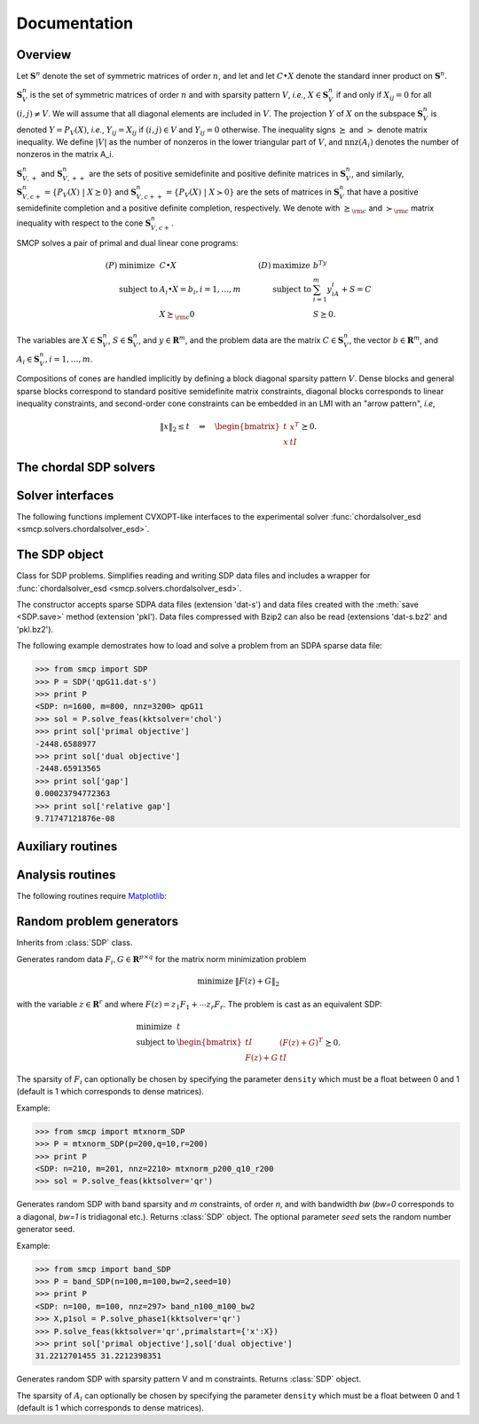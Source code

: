 #############
Documentation
#############

Overview
""""""""

Let :math:`\mathbf{S}^n` denote the set of symmetric matrices of order :math:`n`, and let 
and let :math:`C \bullet X` denote the standard inner product on :math:`\mathbf{S}^n`.

:math:`\mathbf{S}_V^n` is the set of symmetric matrices of order :math:`n` and with sparsity pattern :math:`V`, *i.e.*, :math:`X \in \mathbf{S}_V^n` if and only if :math:`X_{ij} = 0` for all :math:`(i,j) \neq V`. We will assume that all diagonal elements are included in :math:`V`. The projection :math:`Y` of :math:`X` on the subspace :math:`\mathbf{S}_V^n` is denoted :math:`Y=P_V(X)`, *i.e.*, :math:`Y_{ij} = X_{ij}` if :math:`(i,j) \in V` and :math:`Y_{ij} = 0` otherwise. The inequality signs :math:`\succeq` and :math:`\succ` denote matrix inequality. We define :math:`|V|` as the number of nonzeros in the lower triangular part of :math:`V`, and :math:`\mathrm{nnz}(A_i)` denotes the number of nonzeros in the matrix A_i.

:math:`\mathbf{S}_{V,+}^n` and :math:`\mathbf{S}_{V,++}^n` are the sets of positive semidefinite and positive definite matrices in :math:`\mathbf{S}_V^n`, and similarly, :math:`\mathbf{S}_{V,c+}^n = \{ P_V(X)\ |\ X \succeq 0 \}` and :math:`\mathbf{S}_{V,c++}^n = \{ P_V(X)\ |\ X \succ 0 \}` are the sets of matrices in :math:`\mathbf{S}_V^n` that have a positive semidefinite completion and a positive definite completion, respectively. We denote with :math:`\succeq_{\rm c}` and :math:`\succ_{\rm c}` matrix inequality with respect to the cone :math:`\mathbf{S}_{V,c+}^n`.


SMCP solves a pair of primal and dual linear cone programs:

.. math::

   \begin{array}{llllll}
    (P)  & \mbox{minimize}   & C \bullet X        & \qquad (D) & \mbox{maximize}   & b^Ty  \\
         & \mbox{subject to} & A_i \bullet X = b_i, i=1,\ldots,m &            & \mbox{subject to} & \sum_{i=1}^m y_iA_i + S = C \\
	 &                   & X \succeq_{\rm c} 0  &            &             & S \succeq 0.
   \end{array}

The variables are :math:`X \in \mathbf{S}_V^n`, :math:`S \in \mathbf{S}_V^n`, and :math:`y \in \mathbf{R}^m`, and the problem data are the matrix :math:`C \in \mathbf{S}_V^n`, the vector :math:`b \in \mathbf{R}^m`, and :math:`A_i \in \mathbf{S}_V^n, i=1,\ldots,m`.

Compositions of cones are handled implicitly by defining a block diagonal sparsity pattern :math:`V`.
Dense blocks and general sparse blocks correspond to standard positive semidefinite matrix constraints, diagonal blocks corresponds to linear inequality constraints, and second-order cone constraints can be embedded in an LMI with an "arrow pattern", *i.e*,

.. math::
   
   \lVert x \rVert_2 \leq t \quad \Leftrightarrow \quad
   \begin{bmatrix}
	t  & x^T \\
	x  & t I
   \end{bmatrix} \succeq 0.


The chordal SDP solvers
"""""""""""""""""""""""

.. function:: smcp.solvers.chordalsolver_feas(A,b[,primalstart[,dualstart[,scaling='primal'[,kktsolver='chol']]]])

   Solves the pair of cone programs (P) and (D) using a feasible start
   interior-point method. If no primal and/or dual feasible starting
   point is specified, the algorithm tries to find a feasible starting
   point based on some simple heuristics. An exception is raised if no
   starting point can be found. In this case a Phase I problem must be
   solved, or the (experimental) infeasible start interior-point
   method :func:`chordalsolver_esd <smcp.solvers.chordalsolver_esd>` can be
   used.

   The columns of the sparse matrix ``A`` are vectors of length
   :math:`n^2` and the :math:`m+1` columns of ``A`` are:

   .. math::

      \left[ \mathbf{vec}(C) \ \mathbf{vec}(A_1) \ \cdots \ \mathbf{vec}(A_m) \right].

   Only the rows of ``A`` corresponding to the lower triangular
   elements of the aggregate sparsity pattern :math:`V` are accessed.
   
   The optional argument `primalstart` is a dictionary with the key
   `x` which can be used to specify an initial value for the primal
   variable :math:`X`.  Similarly, the optional argument `dualstart`
   must be a dictionary with keys `s` and `y`.

   The optional argument `scaling` takes one of the values
   :const:`'primal'` (default) or :const:`'dual'`.

   The optional argument `kktsolver` is used to specify the KKT
   solver. Possible values include:

   :const:`'chol'` (default)
	solves the KKT system via a Cholesky factorization of the Schur complement  

   :const:`'qr'`
   	solves the KKT system via a QR factorization

   The solver returns a dictionary with the following keys:

   :const:`'primal objective'`, :const:`'dual objective'`
        primal objective value and dual objective value.

   :const:`'primal infeasibility'`, :const:`'dual infeasibility'`
   	residual norms of primal and dual infeasibility.
   			   
   :const:`'x'`, :const:`'s'`, and :const:`'y'`
   	primal and dual variables.

   :const:`'iterations'`
	number of iterations.

   :const:`'cputime'`, :const:`'time'`
   	total cputime and real time.

   :const:`'gap'`
	duality gap.

   :const:`'relative gap'`	
   	relative duality gap.

   :const:`'status'`
	* has the value :const:`'optimal'` if 
   
	  .. math::		
	   
		\frac{\| b-\mathcal{A}(X) \|_2}{\max\{1,\|b\|_2 \}} \leq \epsilon_{\rm feas}, \qquad 
		\frac{\|\mathcal{A}^{\rm adj}(y) + S -  C\|_F}{\max\{1,\|C\|_F \}} \leq \epsilon_{\rm feas}, \qquad
		X \succ_{\rm c} 0,\qquad
      	   	S \succ 0,
				
          and

    	  .. math::
   
	      X\bullet S \leq \epsilon_{\rm abs} \quad \text{or} \quad \left( \min\{C\bullet X, -b^Ty\} \leq 0 ,
	      \frac{X\bullet S}{-\min\{C\bullet X,-b^Ty \}} \leq \epsilon_{\rm rel} \right).
      
        * has the value :const:`'unknown'` otherwise.

   The following options can be set using the dictionary
   :const:`smcp.solvers.options`:

   :const:`'delta'` (default: 0.9) 
        a positive constant between 0 and
        1; an approximate tangent direction is computed when the
        Newton decrement is less than :const:`delta`. 
  
   :const:`'eta'` (default: :const:`None`) 
	:const:`None` or a positive float. If :const:`'eta'` is a
        positive number, a step in the approximate tangent
        direction is taken such that
	   
	   .. math::
	      
	      \Omega(X+\alpha \Delta X, S + \alpha \Delta S) \approx \eta
 	      		      
	where :math:`\Omega(X,S)` is the proximity function

	   .. math::
	   
	      \Omega(X,S) = \phi_{\rm c}(X) + \phi(S) + n\cdot \log\frac{X\bullet S}{n} + n.
	
	If :const:`'eta'` is :const:`None`, the step length
	:math:`\alpha` in the approximate tangent direction is
	computed as
	
	   .. math::
	   
	      \alpha_p &= \arg \max \{ \alpha \in (0,1] \,|\, X + \alpha \Delta X \succeq_{\rm c} 0 \} \\
	      \alpha_d &= \arg \max \{ \alpha \in (0,1] \,|\, S + \alpha \Delta S \succeq 0 \}	\\
	      \alpha &= \texttt{step}\cdot\min(\alpha_p,\alpha_d)
	     
	where :math:`\texttt{step}` is the value of the option :const:`'step'` (default: 0.98).
	      
   :const:`'prediction'` (default: :const:`True`)  
	:const:`True` or :const:`False`. This option is effective only
        when :const:`'eta'` is :const:`None`. If
        :const:`'prediction'` is :const:`True`, a step in the
        approximate tangent direction is never taken but only used to
        predict the duality gap.  If :const:`'prediction'` is :const:`False`, 
	a step in the approximate tangent direction is taken.
    
   :const:`'step'` (default: 0.98)
        positive float between 0 and 1.

   :const:`'lifting'` (default: :const:`True`)
        :const:`True` or :const:`False`; determines whether or not to 
	apply lifting before taking a step in the approximate tangent direction.

   :const:`'show_progress'` 
        :const:`True` or :const:`False`; turns the
        output to the screen on or off (default: :const:`True`).

   :const:`'maxiters'` 
        maximum number of iterations (default: :const:`100`).

   :const:`'abstol'` 
    	absolute accuracy (default: :const:`1e-6`).

   :const:`'reltol'` 
        relative accuracy (default: :const:`1e-6`).

   :const:`'feastol'`
        tolerance for feasibility conditions (default: :const:`1e-8`).

   :const:`'refinement'` 
   	number of iterative refinement steps when solving KKT equations 
   	(default: :const:`1`).

   :const:`'cholmod'`
	use Cholmod's AMD embedding (defaults: :const:`False`).

   :const:`'dimacs'`
	report DIMACS error measures (default: :const:`True`).
	
.. function:: smcp.solvers.chordalsolver_esd(A, b[, primalstart[, dualstart[, scaling='primal'[, kktsolver='chol']]]])

   Solves the pair of cone programs (P) and (D) using an extended self-dual embedding. This solver is currently experimental.
   
   The columns of the sparse matrix ``A`` are vectors of length
   :math:`n^2` and the :math:`m+1` columns of ``A`` are:

   .. math::

      \left[ \mathbf{vec}(C) \ \mathbf{vec}(A_1) \ \cdots \ \mathbf{vec}(A_m) \right].

   Only the rows of ``A`` corresponding to the lower triangular
   elements of the aggregate sparsity pattern :math:`V` are accessed.
   
   The optional argument `primalstart` is a dictionary with the key
   `x` which can be used to specify an initial value for the primal
   variable :math:`X`.  Similarly, the optional argument `dualstart`
   must be a dictionary with keys `s` and `y`.

   The optional argument `scaling` takes one of the values
   :const:`'primal'` (default) or :const:`'dual'`.

   The optional argument `kktsolver` is used to specify the KKT
   solver. Possible values include:

   :const:`'chol'` (default)
	solves the KKT system via a Cholesky factorization of the Schur complement  

   :const:`'qr'`
   	solves the KKT system via a QR factorization

   The solver returns a dictionary with the following keys:

   :const:`'primal objective'`, :const:`'dual objective'`
        primal objective value and dual objective value.

   :const:`'primal infeasibility'`, :const:`'dual infeasibility'`
   	residual norms of primal and dual infeasibility.
   			   
   :const:`'x'`, :const:`'s'`, and :const:`'y'`
   	primal and dual variables.

   :const:`'iterations'`
	number of iterations.

   :const:`'cputime'`, :const:`'time'`
   	total cputime and real time.

   :const:`'gap'`
	duality gap.

   :const:`'relative gap'`	
   	relative duality gap.

   :const:`'status'`
	* has the value :const:`'optimal'` if 
   
	  .. math::
	   
		\frac{(1/\tau) \| \tau b-\mathcal{A}(X) \|_2}{\max\{1,\|b\|_2 \}} \leq \epsilon_{\rm feas}, \qquad 
		\frac{(1/\tau) \|\mathcal{A}^{\rm adj}(y) + S - \tau C\|_F}{\max\{1,\|C\|_F \}} \leq \epsilon_{\rm feas}, \qquad
		X \succ_{\rm c} 0,\qquad
      	   	S \succ 0,
      
	  and

    	  .. math::
   
	      \frac{X\bullet S}{\tau^2} \leq \epsilon_{\rm abs} \quad \text{or} \quad \left( \min\{C\bullet X, -b^Ty\} \leq 0 , \frac{(1/\tau) X\bullet S}{-\min\{C\bullet X,-b^Ty \}} \leq \epsilon_{\rm rel} \right).


   	* has the value :const:`'primal infeasible'` if    
   
	  .. math::
      
	     b^Ty = 1, \qquad
      	     \frac{\| \mathcal{A}^{\rm adj}(y) + S \|_F}{\max\{1,\|C\|_F\}} \leq \epsilon_{\rm feas}, \qquad
	     S \succ 0.

   	* has the value :const:`'dual infeasible'` if 
   
    	  .. math::
       
	     C\bullet X = -1, \qquad
      	     \frac{\| \mathcal{A}(X) \|_2}{\max\{1,\|b\|_2\}} \leq \epsilon_{\rm feas}, \qquad
             X \succ_{\rm c} 0.

	* has the value :const:`'unknown'` if maximum number iterations is reached or if a numerical error is encountered.

   The following options can be set using the dictionary :const:`smcp.solvers.options`:
   
   :const:`'show_progress'`  
        :const:`True` or :const:`False`; turns the output to the screen on or 
        off (default: :const:`True`).

   :const:`'maxiters'` 
        maximum number of iterations (default: :const:`100`).

   :const:`'abstol'` 
    	absolute accuracy (default: :const:`1e-6`).

   :const:`'reltol'` 
        relative accuracy (default: :const:`1e-6`).

   :const:`'feastol'`
        tolerance for feasibility conditions (default: :const:`1e-8`).

   :const:`'refinement'` 
   	number of iterative refinement steps when solving KKT equations 
   	(default: :const:`1`).

   :const:`'cholmod'`
	use Cholmod's AMD embedding (defaults: :const:`False`).

   :const:`'dimacs'`
	report DIMACS error measures (default: :const:`True`).


Solver interfaces
"""""""""""""""""

The following functions implement CVXOPT-like interfaces to the experimental solver :func:`chordalsolver_esd <smcp.solvers.chordalsolver_esd>`. 

.. function:: smcp.solvers.conelp(c, G, h[, dims[, kktsolver='chol']])

   Interface to :func:`chordalsolver_esd <smcp.solvers.chordalsolver_esd>`.

.. function:: smcp.solvers.lp(c, G, h[, kktsolver='chol'])

   Interface to :func:`conelp <smcp.solvers.conelp>`; see `CVXOPT documentation <http://abel.ee.ucla.edu/cvxopt/documentation/>`_ for more information.

.. function:: smcp.solvers.socp(c[, Gl, hl[, Gq, hq[, kktsolver='chol']]])

   Interface to :func:`conelp <smcp.solvers.conelp>`; see `CVXOPT documentation <http://abel.ee.ucla.edu/cvxopt/documentation/>`_ for more information.

.. function:: smcp.solvers.sdp(c[, Gl, hl[, Gs, hs[, kktsolver='chol']]])
   
   Interface to :func:`conelp <smcp.solvers.conelp>`; see `CVXOPT documentation <http://abel.ee.ucla.edu/cvxopt/documentation/>`_ for more information.

The SDP object
""""""""""""""

.. class:: SDP(filename)

   Class for SDP problems. Simplifies reading and writing SDP data files and includes a wrapper for :func:`chordalsolver_esd <smcp.solvers.chordalsolver_esd>`.

   The constructor accepts sparse SDPA data files (extension 'dat-s') and data files created with the :meth:`save <SDP.save>` method (extension 'pkl'). Data files compressed with Bzip2 can also be read (extensions 'dat-s.bz2' and 'pkl.bz2'). 

   .. attribute:: m
      
      Number of constraints.

   .. attribute:: n
      
      Order of semidefinite variable.

   .. attribute:: A

      Problem data: sparse matrix of size :math:`n^2 \times (m+1)` with columns :math:`\mathbf{vec}(C),\mathbf{vec}(A_1),\ldots,\mathbf{vec}(A_m)`. Only the lower triangular elements of :math:`C,A_1,\ldots,A_m` are stored.
   
   .. attribute:: b
   
      Problems data: vector of length :math:`m`.

   .. attribute:: V

      Sparse matrix with aggregate sparsity pattern (lower triangle).

   .. attribute:: nnz
   
      Number of nonzero elements in lower triangle of aggregate sparsity pattern.

   .. attribute:: nnzs

      Vector with number of nonzero elements in lower triangle of :math:`A_0,\ldots,A_m`.

   .. attribute:: nzcols

      Vector with number of nonzero columns in :math:`A_1,\ldots,A_m`.

   .. attribute:: issparse

      True if the number of nonzeros is less than :math:`0.5 \cdot n(n+1)/2`, otherwise false.

   .. attribute:: ischordal	
      
      True if aggregate sparsity pattern is chordal, otherwise false.
	       
   .. method:: get_A(i)

      Returns the :math:`i`'th coeffiecient matrix :math:`A_i` (:math:`0\leq i \leq m`) as a sparse matrix. Only lower triangular elements are stored.      	       

   .. method:: write_sdpa([fname[, compress=False]])

      Writes SDP data to SDPA sparse data file. The extension 'dat-s' is automatically added to the filename. The method is an interface to :func:`sdpa_write <smcp.misc.sdpa_write>`.
      
      If ``compress`` is true, the data file is compressed with Bzip2 and 'bz2' is appended to the filename.

   .. method:: save([fname[, compress=False]])

      Writes SDP data to file using cPickle. The extension 'pkl' is automatically added to the filename.  
            
      If ``compress`` is true, the data file is compressed with Bzip2 and 'bz2' is appended to the filename.
   
   .. method:: solve_feas([scaling='primal'[, kktsolver='chol'[, primalstart, [ dualstart]]]])

      Interface to the feasible start solver :func:`chordalsolver_feas <smcp.solvers.chordalsolver_feas>`. Returns dictionary with solution.

   .. method:: solve_phase1([kktsolver='chol'[,M=1e5]])
   
      Solves a Phase I problem to find a feasible (primal) starting point:

      .. math::

      	 \begin{array}{ll}
	   \mbox{minimize} & s \\
	   \mbox{subject to} & A_i \bullet X = b_i, \quad i=i,\ldots,m \\
	                     & \mathbf{tr}(X) \leq M \\
	                     & X + (s-\epsilon)I \succeq_{\rm c} 0,\, s \geq 0
	 \end{array}

      The variables are :math:`X \in \mathbf{S}_V^n` and :math:`s \in \mathbf{R}`, and :math:`\epsilon \in \mathbf{R}_{++}` is a small constant. If :math:`s^\star < \epsilon`, the method returns :math:`X^\star` (which is a strictly feasible starting point in the original problem) and a dictionary (with information about the Phase I problem). If :math:`s >= \epsilon` the method returns (`None`, `None`).

   .. method:: solve_esd([scaling='primal'[, kktsolver='chol'[, primalstart, [ dualstart]]]])

      Interface to :func:`chordalsolver_esd <smcp.solvers.chordalsolver_esd>`. Returns dictionary with solution.


   .. method:: solve_cvxopt([primalstart, [ dualstart]])

      Interface to :func:`cvxopt.solvers.sdp`. Returns dictionary with solution. (Note that this simple interface does not yet specify block structure properly.)

The following example demostrates how to load and solve a problem from an SDPA sparse data file:

>>> from smcp import SDP
>>> P = SDP('qpG11.dat-s')
>>> print P
<SDP: n=1600, m=800, nnz=3200> qpG11
>>> sol = P.solve_feas(kktsolver='chol')
>>> print sol['primal objective']
-2448.6588977
>>> print sol['dual objective']
-2448.65913565
>>> print sol['gap']
0.00023794772363
>>> print sol['relative gap']
9.71747121876e-08

Auxiliary routines
""""""""""""""""""
.. function:: smcp.completion(X)
   
   Computes the maximum determinant positive definite completion of a sparse matrix X.

   Example:

   >>> from smcp import mtxnorm_SDP, completion
   >>> P = mtxnorm_SDP(p=10,q=2,r=10)
   >>> sol = P.solve_feas(kktsolver='chol')
   >>> X = completion(sol['x'])

.. function:: smcp.misc.ind2sub(siz, ind)

   Converts indices to subscripts.

   :param siz: matrix order
   :type siz: integer
   :param ind: vector with indices
   :type ind: matrix   
   :returns: matrix ``I`` with row subscripts and matrix ``J`` with column subscripts

.. function:: smcp.misc.sub2ind(siz, I, J)

   Converts subscripts to indices.

   :param siz: matrix size
   :type siz: integer tuple
   :param I: row subscripts
   :type I: matrix
   :param J: column subscripts
   :type J: matrix
   :returns: matrix with indices

.. function:: smcp.misc.sdpa_read(file_obj)

   Reads data from sparse SDPA data file (file extension: 'dat-s').  
   A description of the sparse SDPA file format can be found in the document `SDPLIB/FORMAT <http://infohost.nmt.edu/~sdplib/FORMAT>`_ and in the `SDPA User's Manual <http://sdpa.indsys.chuo-u.ac.jp/sdpa/download.html>`_.

   Example:

   >>> f = open('qpG11.dat-s')
   >>> A, b, blockstruct = smcp.misc.sdpa_read(f)
   >>> f.close()


.. function:: smcp.misc.sdpa_readhead(file_obj)

   Reads header from sparse SDPA data file and returns the order :math:`n`, the number of constraints :math:`m`, and a vector with block sizes.

   Example:

   >>> f = open('qpG11.dat-s')
   >>> n, m, blockstruct = smcp.misc.sdpa_readhead(f)
   >>> f.close()

.. function:: smcp.misc.sdpa_write(file_obj, A, b, blockstruct)

   Writes SDP data to sparse SDPA file.

   Example:
   
   >>> f = open('my_data_file.dat-s','w')
   >>> smcp.misc.sdpa_write(f,A,b,blockstruct)
   >>> f.close()

Analysis routines
"""""""""""""""""

.. function:: smcp.analysis.embed_SDP(P[, order[, cholmod]])

   Computes chordal embedding and returns SDP object with chordal sparsity pattern.

   :param P: SDP object with problem data
   :type P: :class:`SDP`
   :param order: 'AMD' (default) or 'METIS'
   :type order: string
   :param cholmod: use Cholmod to compute embedding (default is false)
   :type cholmod: boolean
   :returns: SDP object with chordal sparsity

   Note that CVXOPT must be compiled and linked to METIS in order to use the METIS ordering.

The following routines require `Matplotlib <http://matplotlib.sourceforge.net>`_:

.. function:: smcp.analysis.spy(P[, i[, file[, scale]]])

   Plots aggregate sparsity pattern of SDP object ``P`` or sparsity pattern of :math:`A_i`. 

   :param P: SDP object with problem data
   :type P: :class:`SDP`
   :param i: index between 0 and m
   :type i: integer
   :param file: saves plot to file
   :type file: string
   :param scale: downsamples plot 
   :type scale: float

.. function:: smcp.analysis.clique_hist(P)

   Plots clique histogram if ``P.ischordal`` is true, and otherwise an exception is raised.

   :param P: SDP object with problem data	     
   :type P: :class:`SDP`

.. function:: smcp.analysis.nnz_hist(P)

   Plots histogram of number of nonzeros in lower triangle of :math:`A_1,\ldots,A_m`.

   :param P: SDP object with problem data	     
   :type P: :class:`SDP`


Random problem generators
"""""""""""""""""""""""""

.. class:: mtxnorm_SDP(p, q, r[, density[, seed]])

   Inherits from :class:`SDP` class.
   
   Generates random data :math:`F_i,G \in \mathbf{R}^{p\times q}` for the matrix norm minimization problem

   .. math::

       \begin{array}{ll}
       \mbox{minimize} & \lVert F(z) + G \rVert_2
       \end{array}

   with the variable :math:`z\in \mathbf{R}^r` and where :math:`F(z) = z_1F_1 + \cdots z_r F_r`. The problem is cast as an equivalent SDP:

   .. math::

       \begin{array}{ll}
       \mbox{minimize} & t \\
       \mbox{subject to} & 
       \begin{bmatrix} 
          tI & (F(z)+G)^T \\
	  F(z)+G & tI
       \end{bmatrix} \succeq 0.
       \end{array}
   
   The sparsity of :math:`F_i` can optionally be chosen by specifying the parameter ``density`` which must be a float between 0 and 1 (default is 1 which corresponds to dense matrices). 

   Example:

   >>> from smcp import mtxnorm_SDP
   >>> P = mtxnorm_SDP(p=200,q=10,r=200)
   >>> print P
   <SDP: n=210, m=201, nnz=2210> mtxnorm_p200_q10_r200
   >>> sol = P.solve_feas(kktsolver='qr')

.. class:: base.band_SDP(n, m, bw[, seed])

   Generates random SDP with band sparsity and `m` constraints, of order `n`, and with bandwidth `bw` (`bw=0` corresponds to a diagonal, `bw=1` is tridiagonal etc.). Returns :class:`SDP` object. The optional parameter `seed` sets the random number generator seed.

   Example:

   >>> from smcp import band_SDP
   >>> P = band_SDP(n=100,m=100,bw=2,seed=10)
   >>> print P
   <SDP: n=100, m=100, nnz=297> band_n100_m100_bw2
   >>> X,p1sol = P.solve_phase1(kktsolver='qr')
   >>> P.solve_feas(kktsolver='qr',primalstart={'x':X})
   >>> print sol['primal objective'],sol['dual objective']
   31.2212701455 31.2212398351


.. class:: base.rand_SDP(V, m[, density[, seed]])

   Generates random SDP with sparsity pattern V and m constraints. Returns :class:`SDP` object.

   The sparsity of :math:`A_i` can optionally be chosen by specifying the parameter ``density`` which must be a float between 0 and 1 (default is 1 which corresponds to dense matrices). 
